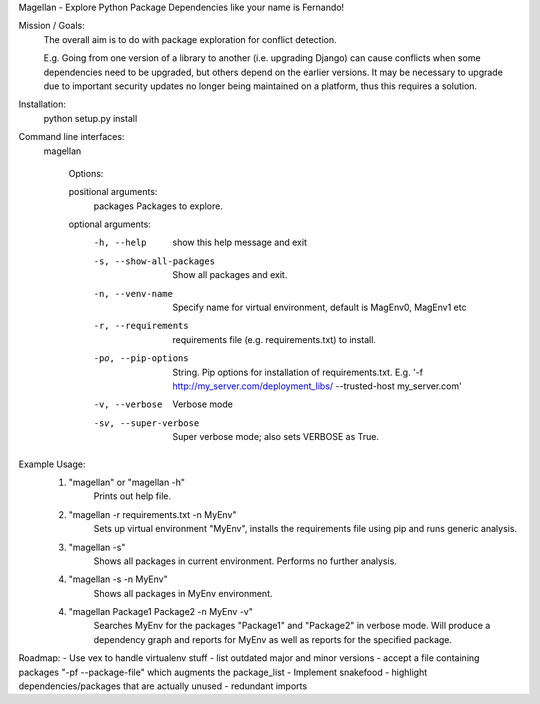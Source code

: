 Magellan - Explore Python Package Dependencies like your name is Fernando!

Mission / Goals:
    The overall aim is to do with package exploration for conflict detection.
    
    E.g. Going from one version of a library to another (i.e. upgrading Django)
    can cause conflicts when some dependencies need to be upgraded, but others
    depend on the earlier versions. It may be necessary to upgrade due to 
    important security updates no longer being maintained on a platform, thus
    this requires a solution.

    
Installation:
    python setup.py install


Command line interfaces:
    magellan

        Options:

        positional arguments:
          packages              Packages to explore.

        optional arguments:
          -h, --help            show this help message and exit
          -s, --show-all-packages
                                Show all packages and exit.
          -n, --venv-name
                                Specify name for virtual environment, default is
                                MagEnv0, MagEnv1 etc
          -r, --requirements
                                requirements file (e.g. requirements.txt) to install.
          -po, --pip-options
                                String. Pip options for installation of requirements.txt. E.g. '-f http://my_server.com/deployment_libs/ --trusted-host my_server.com'
          -v, --verbose         Verbose mode
          -sv, --super-verbose  Super verbose mode; also sets VERBOSE as True.


Example Usage:
    1. "magellan" or "magellan -h"
            Prints out help file.
    2. "magellan -r requirements.txt -n MyEnv"
            Sets up virtual environment "MyEnv", installs the requirements
            file using pip and runs generic analysis.
    3. "magellan -s"
            Shows all packages in current environment. Performs no further
            analysis.
    4. "magellan -s -n MyEnv"
            Shows all packages in MyEnv environment.
    4. "magellan Package1 Package2 -n MyEnv -v"
            Searches MyEnv for the packages "Package1" and "Package2" in
            verbose mode. Will produce a dependency graph and reports for MyEnv
            as well as reports for the specified package.


Roadmap:
- Use vex to handle virtualenv stuff
- list outdated major and minor versions
- accept a file containing packages "-pf --package-file" which augments the package_list
- Implement snakefood
- highlight dependencies/packages that are actually unused - redundant imports